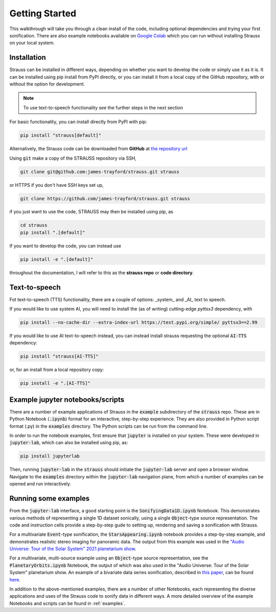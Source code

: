 Getting Started
^^^^^^^^^^^^^^^

This walkthrough will take you through a clean install of the code, including optional dependencies and trying your first sonification. There are also example notebooks available on `Google Colab <https://colab.research.google.com/github/james-trayford/strauss/blob/colab_examples/>`_ which you can run without installing Strauss on your local system.

Installation
************

Strauss can be installed in different ways, depending on whether you want to develop the code or simply use it as it is. It can be installed using pip install from PyPI directly, or you can install it from a local copy of the GitHub repository, with or without the option for development.

.. note::
   To use text-to-speech functionality see the further steps in the next section 

For basic functionality, you can install directly from PyPI with pip:

.. code-block:: bash

   pip install "strauss[default]"

Alternatively, the Strauss code can be downloaded from **GitHub** at `the repository url <https://github.com/james-trayford/strauss.git>`_

Using :code:`git` make a copy of the STRAUSS repository via SSH,

.. code-block:: bash
  
  git clone git@github.com:james-trayford/strauss.git strauss

or HTTPS if you don't have SSH keys set up,

.. code-block:: bash

  git clone https://github.com/james-trayford/strauss.git strauss

if you just want to use the code, STRAUSS may then be installed using pip, as

.. code-block:: bash
		
	cd strauss
	pip install ".[default]"

If you want to develop the code, you can instead use

.. code-block:: bash
  
	pip install -e ".[default]"

throughout the documentation, I will refer to this as the **strauss repo** or **code directory**.

Text-to-speech
**************

Fot text-to-speech (TTS) functionality, there are a couple of options: _system_ and _AI_ text to speech.

If you would like to use system AI, you will need to install the (as of writing) cutting-edge `pyttsx3` dependency, with 

.. code-block:: bash

   pip install --no-cache-dir --extra-index-url https://test.pypi.org/simple/ pyttsx3==2.99

If you would like to use AI text-to-speech instead, you can instead install strauss requesting the optional :code:`AI-TTS` dependency:

.. code-block:: bash

   pip install "strauss[AI-TTS]"

or, for an install from a local repository copy:

.. code-block:: bash

   pip install -e ".[AI-TTS]"


Example jupyter notebooks/scripts
*********************************

There are a number of example applications of Strauss in the :code:`example` subdirectory of the :code:`strauss` repo. These are in Python Notebook (:code:`.ipynb`) format for an interactive, step-by-step experience. They are also provided in Python script format (.py) in the :code:`examples` directory. The Python scripts can be run from the command line.

In order to run the notebook examples, first ensure that :code:`jupyter` is installed on your system. These were developed in :code:`jupyter-lab`, which can also be installed using pip, as:

.. code-block:: bash

   pip install jupyterlab

Then, running :code:`jupyter-lab` in the :code:`strauss` should initiate the :code:`jupyter-lab` server and open a browser window. Navigate to the :code:`examples` directory within the :code:`jupyter-lab` navigation plane, from which a number of examples can be opened and run interactively.

Running some examples
*********************

From the :code:`jupyter-lab` interface, a good starting point is the :code:`SonifyingData1D.ipynb` Notebook. This demonstrates various methods of representing a single 1D dataset sonically, using a single :code:`Object`-type source representation. The code and instruction cells provide a step-by-step gude to setting up, rendering and saving a sonification with Strauss.

For a multivariate :code:`Event`-type sonification, the :code:`StarsAppearing.ipynb` notebook provides a step-by-step example, and demonstrates realistic stereo imaging for panoramic data. The output from this example was used in the `"Audio Universe: Tour of the Solar System" 2021 planetarium show <https://www.audiouniverse.org/education/shows/tour-of-the-solar-system>`_.

For a multivariate, multi-source example using an :code:`Object`-type source representation, see the :code:`PlanetaryOrbits.ipynb` Notebook, the output of which was also used in the "Audio Universe: Tour of the Solar System" planetarium show. An example of a bivariate data series sonification, described in `this paper <https://arxiv.org/abs/2311.16847>`_, can be found `here 
<https://data.ncl.ac.uk/articles/media/Trayford_2023_STRAUSS_ICAD_examples/22241182?file=39529129>`_.

In addition to the above-mentioned examples, there are a number of other Notebooks, each representing the diverse applications and uses of the Strauss code to sonify data in different ways. A more detailed overview of the example Notebooks and scripts can be found in  :ref:`examples`.
